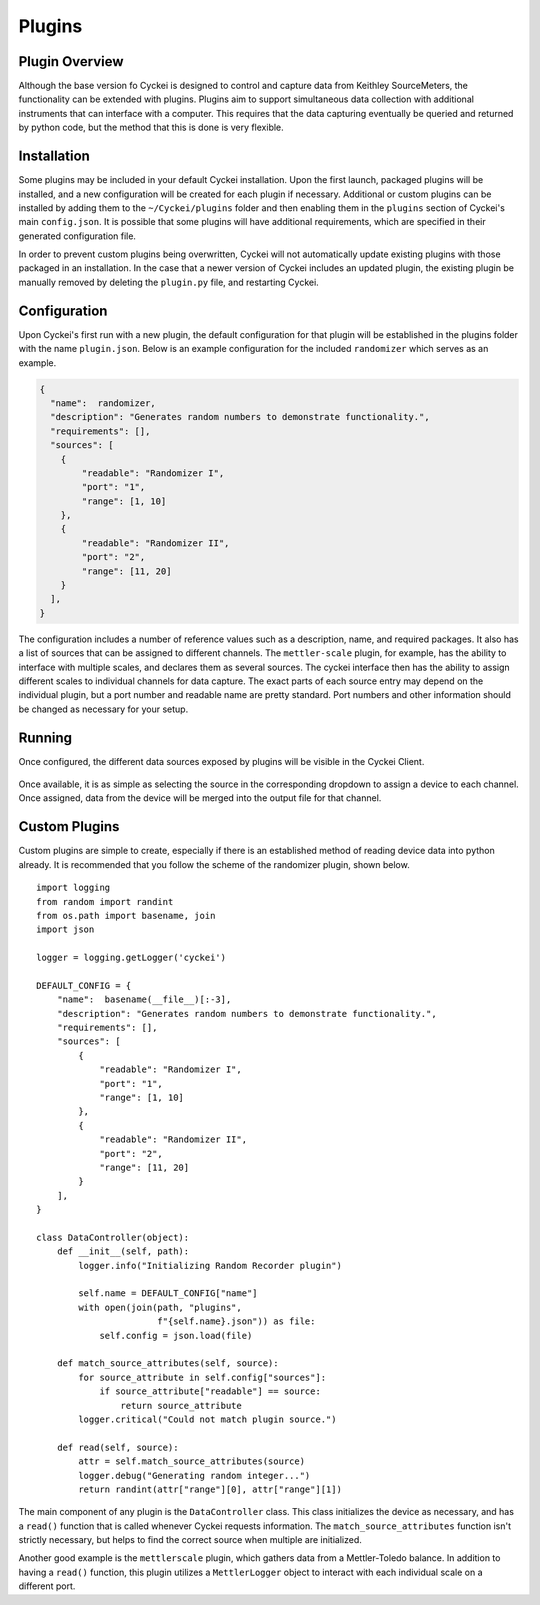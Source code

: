 Plugins
=======

.. _Host System Setup:

Plugin Overview
-----------------
Although the base version fo Cyckei is designed to control and capture data from Keithley SourceMeters, the functionality can be extended with plugins.
Plugins aim to support simultaneous data collection with additional instruments that can interface with a computer.
This requires that the data capturing eventually be queried and returned by python code, but the method that this is done is very flexible.

Installation
----------
Some plugins may be included in your default Cyckei installation.
Upon the first launch, packaged plugins will be installed, and a new configuration will be created for each plugin if necessary.
Additional or custom plugins can be installed by adding them to the ``~/Cyckei/plugins`` folder and then enabling them in the ``plugins`` section of Cyckei's main ``config.json``.
It is possible that some plugins will have additional requirements, which are specified in their generated configuration file.

In order to prevent custom plugins being overwritten, Cyckei will not automatically update existing plugins with those packaged in an installation.
In the case that a newer version of Cyckei includes an updated plugin, the existing plugin be manually removed by deleting the ``plugin.py`` file, and restarting Cyckei.

Configuration
-------------
Upon Cyckei's first run with a new plugin, the default configuration for that plugin will be established in the plugins folder with the name ``plugin.json``.
Below is an example configuration for the included ``randomizer`` which serves as an example.

.. code-block:: json

  {
    "name":  randomizer,
    "description": "Generates random numbers to demonstrate functionality.",
    "requirements": [],
    "sources": [
      {
          "readable": "Randomizer I",
          "port": "1",
          "range": [1, 10]
      },
      {
          "readable": "Randomizer II",
          "port": "2",
          "range": [11, 20]
      }
    ],
  }

The configuration includes a number of reference values such as a description, name, and required packages.
It also has a list of sources that can be assigned to different channels.
The ``mettler-scale`` plugin, for example, has the ability to interface with multiple scales, and declares them as several sources.
The cyckei interface then has the ability to assign different scales to individual channels for data capture.
The exact parts of each source entry may depend on the individual plugin, but a port number and readable name are pretty standard.
Port numbers and other information should be changed as necessary for your setup.

Running
-------
Once configured, the different data sources exposed by plugins will be visible in the Cyckei Client.

.. figure:: _static/images/plugins.png

Once available, it is as simple as selecting the source in the corresponding dropdown to assign a device to each channel.
Once assigned, data from the device will be merged into the output file for that channel.

Custom Plugins
--------------
Custom plugins are simple to create, especially if there is an established method of reading device data into python already.
It is recommended that you follow the scheme of the randomizer plugin, shown below.

::

  import logging
  from random import randint
  from os.path import basename, join
  import json

  logger = logging.getLogger('cyckei')

  DEFAULT_CONFIG = {
      "name":  basename(__file__)[:-3],
      "description": "Generates random numbers to demonstrate functionality.",
      "requirements": [],
      "sources": [
          {
              "readable": "Randomizer I",
              "port": "1",
              "range": [1, 10]
          },
          {
              "readable": "Randomizer II",
              "port": "2",
              "range": [11, 20]
          }
      ],
  }

  class DataController(object):
      def __init__(self, path):
          logger.info("Initializing Random Recorder plugin")

          self.name = DEFAULT_CONFIG["name"]
          with open(join(path, "plugins",
                         f"{self.name}.json")) as file:
              self.config = json.load(file)

      def match_source_attributes(self, source):
          for source_attribute in self.config["sources"]:
              if source_attribute["readable"] == source:
                  return source_attribute
          logger.critical("Could not match plugin source.")

      def read(self, source):
          attr = self.match_source_attributes(source)
          logger.debug("Generating random integer...")
          return randint(attr["range"][0], attr["range"][1])

The main component of any plugin is the ``DataController`` class.
This class initializes the device as necessary, and has a ``read()`` function that is called whenever Cyckei requests information.
The ``match_source_attributes`` function isn't strictly necessary, but helps to find the correct source when multiple are initialized.


Another good example is the ``mettlerscale`` plugin, which gathers data from a Mettler-Toledo balance.
In addition to having a ``read()`` function, this plugin utilizes a ``MettlerLogger`` object to interact with each individual scale on a different port.

